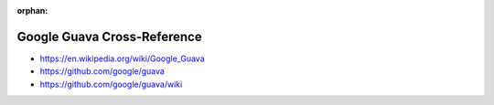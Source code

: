 :orphan:

.. index:: Google Guava
.. index:: Guava
.. highlight:: java

****************************
Google Guava Cross-Reference
****************************

.. todo:: To be written.

- https://en.wikipedia.org/wiki/Google_Guava
- https://github.com/google/guava
- https://github.com/google/guava/wiki
